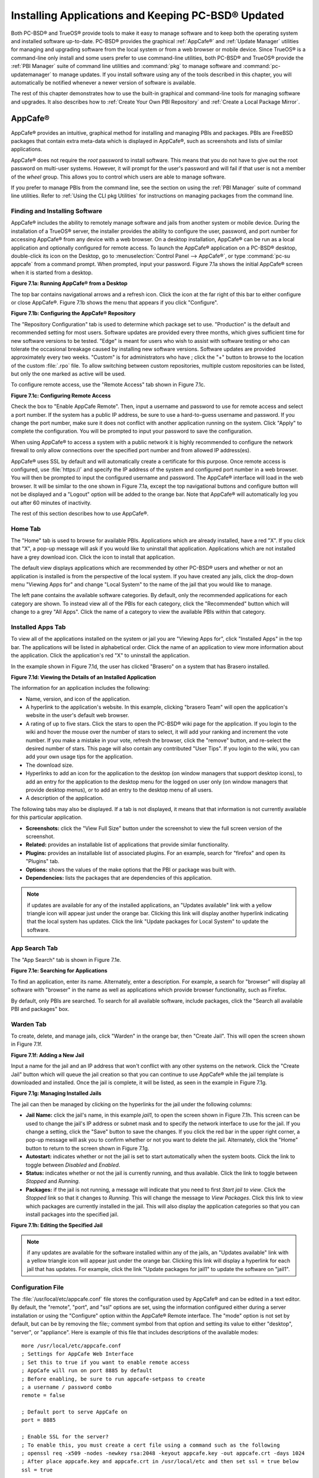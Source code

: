 .. index:: software
.. _Installing Applications and Keeping PC-BSD® Updated:

Installing Applications and Keeping PC-BSD® Updated
****************************************************

Both PC-BSD® and TrueOS® provide tools to make it easy to manage software and to keep both the operating system and installed software up-to-date. PC-BSD®
provides the graphical :ref:`AppCafe®` and :ref:`Update Manager` utilities for managing and upgrading software from the local system or from a web browser or
mobile device. Since TrueOS® is a command-line only install and some users prefer to use command-line utilities, both PC-BSD® and TrueOS® provide the
:ref:`PBI Manager` suite of command line utilities and :command:`pkg` to manage software and :command:`pc-updatemanager` to manage updates. If you install
software using any of the tools described in this chapter, you will automatically be notified whenever a newer version of software is available.

The rest of this chapter demonstrates how to use the built-in graphical and command-line tools for managing software and upgrades. It also describes how to
:ref:`Create Your Own PBI Repository` and :ref:`Create a Local Package Mirror`.

.. index:: software
.. _AppCafe®:

AppCafe®
=========

AppCafe® provides an intuitive, graphical method for installing and managing PBIs and packages. PBIs are FreeBSD packages that contain extra meta-data which
is displayed in AppCafe®, such as screenshots and lists of similar applications.

AppCafe® does not require the *root* password to install software. This means that you do not have to give out the root password on multi-user systems.
However, it will prompt for the user's password and will fail if that user is not a member of the *wheel* group. This allows you to control which users are
able to manage software. 

If you prefer to manage PBIs from the command line, see the section on using the :ref:`PBI Manager` suite of command line utilities. Refer to
:ref:`Using the CLI pkg Utilities` for instructions on managing packages from the command line.

.. index:: software
.. _Finding and Installing Software:

Finding and Installing Software 
--------------------------------

AppCafe® includes the ability to remotely manage software and jails from another system or mobile device. During the installation
of a TrueOS® server, the installer provides the ability to configure the user, password, and port number for accessing AppCafe® from any device with
a web browser. On a desktop installation, AppCafe® can be run as a local application and optionally configured for remote access. To launch the
AppCafe® application on a PC-BSD® desktop, double-click its icon on the Desktop, go to :menuselection:`Control Panel --> AppCafe®`, or type 
:command:`pc-su appcafe` from a command prompt. When prompted, input your password. Figure 7.1a shows the initial AppCafe® screen when it is started from
a desktop.

**Figure 7.1a: Running AppCafe® from a Desktop**

.. image:: images/remote1.png

The top bar contains navigational arrows and a refresh icon. Click the icon at the far right of this bar to either configure or close AppCafe®. Figure
7.1b shows the menu that appears if you click "Configure". 

**Figure 7.1b: Configuring the AppCafe® Repository**

.. image:: images/remote2.png

The "Repository Configuration" tab is used to determine which package set to use. "Production" is the default and recommended setting for most users. Software
updates are provided every three months, which gives sufficient time for new software versions to be tested. "Edge" is meant for users who wish to assist with
software testing or who can tolerate the occasional breakage caused by installing new software versions. Software updates are provided approximately every two
weeks. "Custom" is for administrators who have ; click the "+" button to browse to the location of the custom :file:`.rpo` file. To allow switching between custom
repositories, multiple custom repositories can be listed, but only the one marked as active will be used.

To configure remote access, use the "Remote Access" tab shown in Figure 7.1c. 

**Figure 7.1c: Configuring Remote Access**

.. image:: images/remote3.png

Check the box to "Enable AppCafe Remote". Then, input a username and password to use for remote access and select a port number. If the system has a public IP
address, be sure to use a hard-to-guess username and password. If you change the port number, make sure it does not conflict with another application running
on the system. Click "Apply" to complete the configuration. You will be prompted to input your password to save the configuration.

When using AppCafe® to access a system with a public network it is highly recommended to configure the network firewall to only allow connections over
the specified port number and from allowed IP address(es).

AppCafe® uses SSL by default and will automatically create a certificate for this purpose. Once remote access is configured, use :file:`https://` and
specify the IP address of the system and configured port number in a web browser. You will then be prompted to input the configured username and password. The
AppCafe® interface will load in the web browser. It will be similar to the one shown in Figure 7.1a, except the top navigational buttons and configure
button will not be displayed and a "Logout" option will be added to the orange bar. Note that AppCafe® will automatically log you out after 60
minutes of inactivity.

The rest of this section describes how to use AppCafe®.

.. index:: AppCafe®
.. _Home Tab:

Home Tab
--------

The "Home" tab is used to browse for available PBIs. Applications which are already installed, have a red "X". If you click that "X", a pop-up message will
ask if you would like to uninstall that application. Applications which are not installed have a grey download icon. Click the icon to install that
application.

The default view displays applications which are recommended by other PC-BSD® users and whether or not an application is installed is from the perspective of
the local system. If you have created any jails, click the drop-down menu "Viewing Apps for" and change "Local System" to the name of the jail that you would
like to manage.

The left pane contains the available software categories. By default, only the recommended applications for each category are shown. To instead view all of
the PBIs for each category, click the "Recommended" button which will change to a grey "All Apps". Click the name of a category to view the available
PBIs within that category.

.. index:: AppCafe®
.. _Installed Apps Tab:

Installed Apps Tab
------------------

To view all of the applications installed on the system or jail you are "Viewing Apps for", click "Installed Apps" in the top bar. The applications will be
listed in alphabetical order. Click the name of an application to view more information about the application. Click the application's red "X" to uninstall
the application.

In the example shown in Figure 7.1d, the user has clicked "Brasero" on a system that has Brasero installed.

**Figure 7.1d: Viewing the Details of an Installed Application**

.. image:: images/remote4.png

The information for an application includes the following: 

* Name, version, and icon of the application.

* A hyperlink to the application's website. In this example, clicking "brasero Team" will open the application's website in the user's default web browser.

* A rating of up to five stars. Click the stars to open the PC-BSD® wiki page for the application. If you login to the wiki and hover the mouse over the
  number of stars to select, it will add your ranking and increment the vote number. If you make a mistake in your vote, refresh the browser, click the
  "remove" button, and re-select the desired number of stars. This page will also contain any contributed "User Tips". If you login to the wiki, you can add
  your own usage tips for the application.

* The download size.

* Hyperlinks to add an icon for the application to the desktop (on window managers that support desktop icons), to add an entry for the application to the
  desktop menu for the logged on user only (on window managers that provide desktop menus), or to add an entry to the desktop menu of all users.

* A description of the application.

The following tabs may also be displayed. If a tab is not displayed, it means that that information is not currently available for this particular application.

- **Screenshots:** click the "View Full Size" button under the screenshot to view the full screen version of the screenshot.

- **Related:** provides an installable list of applications that provide similar functionality.

- **Plugins:** provides an installable list of associated plugins. For an example, search for "firefox" and open its "Plugins" tab.

- **Options:** shows the values of the make options that the PBI or package was built with.

- **Dependencies:** lists the packages that are dependencies of this application.

.. note:: if updates are available for any of the installed applications, an "Updates available" link with a yellow triangle icon will appear just under the
   orange bar. Clicking this link will display another hyperlink indicating that the local system has updates. Click the link "Update packages for Local
   System" to update the software.

.. index:: AppCafe®
.. _App Search Tab:

App Search Tab
--------------

The "App Search" tab is shown in Figure 7.1e. 

**Figure 7.1e: Searching for Applications**

.. image:: images/remote5.png

To find an application, enter its name. Alternately, enter a description. For example, a search for "browser" will display all software with "browser" in the
name as well as applications which provide browser functionality, such as Firefox. 

By default, only PBIs are searched. To search for all available software, include packages, click the "Search all available PBI and packages" box.

.. index:: AppCafe®
.. _Warden Tab:

Warden Tab
----------

To create, delete, and manage jails, click "Warden" in the orange bar, then "Create Jail". This will open the screen shown in Figure 7.1f.

**Figure 7.1f: Adding a New Jail**

.. image:: images/remote6.png

Input a name for the jail and an IP address that won't conflict with any other systems on the network. Click the "Create Jail" button which will queue the
jail creation so that you can continue to use AppCafe® while the jail template is downloaded and installed. Once the jail is complete, it will be
listed, as seen in the example in Figure 7.1g. 

**Figure 7.1g: Managing Installed Jails**

.. image:: images/remote7.png

The jail can then be managed by clicking on the hyperlinks for the jail under the following columns: 

- **Jail Name:** click the jail's name, in this example *jail1*, to open the screen shown in Figure 7.1h. This screen can be used to change the jail's IP
  address or subnet mask and to specify the network interface to use for the jail. If you change a setting, click the "Save" button to save the changes. If
  you click the red bar in the upper right corner, a pop-up message will ask you to confirm whether or not you want to delete the jail. Alternately, click the
  "Home" button to return to the screen shown in Figure 7.1g. 

- **Autostart:** indicates whether or not the jail is set to start automatically when the system boots. Click the link to toggle between *Disabled* and
  *Enabled*.

- **Status:** indicates whether or not the jail is currently running, and thus available. Click the link to toggle between *Stopped* and *Running*.

- **Packages:** if the jail is not running, a message will indicate that you need to first *Start jail to view*. Click the *Stopped* link so that it changes
  to *Running*. This will change the message to *View Packages*. Click this link to view which packages are currently installed in the jail. This will also
  display the application categories so that you can install packages into the specified jail.

**Figure 7.1h: Editing the Specified Jail**

.. image:: images/remote8.png

.. note:: if any updates are available for the software installed within any of the jails, an "Updates available" link with a yellow triangle icon will appear
   just under the orange bar. Clicking this link will display a hyperlink for each jail that has updates. For example, click the link "Update packages for
   jail1" to update the software on "jail1". 

.. index:: AppCafe®
.. _Configuration File:

Configuration File
------------------

The :file:`/usr/local/etc/appcafe.conf` file stores the configuration used by AppCafe® and can be edited in a text editor. By default, the "remote",
"port", and "ssl" options are set, using the information configured either during a server installation or using the "Configure" option within the AppCafe®
Remote interface. The "mode" option is not set by default, but can be by removing the file:`;` comment symbol from that option and setting its value to either
"desktop", "server", or "appliance". Here is example of this file that includes descriptions of the available modes::

 more /usr/local/etc/appcafe.conf
 ; Settings for AppCafe Web Interface
 ; Set this to true if you want to enable remote access
 ; AppCafe will run on port 8885 by default
 ; Before enabling, be sure to run appcafe-setpass to create
 ; a username / password combo
 remote = false

 ; Default port to serve AppCafe on
 port = 8885

 ; Enable SSL for the server?
 ; To enable this, you must create a cert file using a command such as the following
 ; openssl req -x509 -nodes -newkey rsa:2048 -keyout appcafe.key -out appcafe.crt -days 1024
 ; After place appcafe.key and appcafe.crt in /usr/local/etc and then set ssl = true below
 ssl = true

 ; Set the mode to run AppCafe in (default will pick between server/desktop if X is installed)
 ; desktop = Full access to local system packages and jails
 ; server = Full access to local system packages and jails, no Xorg packages listed
 ; appliance = Restricted mode to only allow operations on jails
 ; mode = desktop

Since "appliance" mode restricts the application to jails only, the first time AppCafe® is run in appliance mode, it will go straight to a welcome
page offering to create a jail to get started.


.. index:: pkg
.. _Using the CLI pkg Utilities:

Using the CLI pkg Utilities
===========================

For managing packages from the command line, PC-BSD® uses :command:`pkg`, the next generation package management system for FreeBSD. To manage PBIs from the
command line, refer to :ref:`PBI Manager`. If you are used to using the traditional FreeBSD package system, take note that the commands used to install and
manage software differ slightly. For example, instead of using :command:`pkg_add` to install a package from a remote repository, use :command:`pkg install` or
:command:`pc-pkg install` (notice there is now a space instead of an underscore).

The `FreeBSD Handbook <http://www.freebsd.org/doc//books/handbook/pkgng-intro.html>`_ provides an introduction to using :command:`pkg`. Section 5.4.1 is not
needed on a PC-BSD® or TrueOS® system as the operating system installation does this for you. The various :command:`pkg` commands have associated man pages.
Type :command:`man pkg` for an overview of general usage; the names of the associated man pages will be found towards the bottom of this man page. Once you
know the name of a command, you can also use the built-in help system to get more information about that command. For example, to learn more about
:command:`pkg install`, type :command:`pkg help install`.

.. index:: updates
.. _Update Manager:

Update Manager
==============

Update Manager provides a graphical interface for keeping the PC-BSD® operating system and its installed applications up-to-date. This utility can be started
from :ref:`Control Panel` or by typing :command:`pc-updategui`. It can also be accessed from its icon in the system tray, if you are logged into a desktop
that provides a system tray.

The status of the icon lets you determine at a glance if any of your installed applications are out-of-date, if a system update is available, or if a new
version of the operating system is available. The possible statuses are as follows:

.. image:: images/update1.png 

Your system is up-to-date.

.. image:: images/update2.png 

The system is currently checking for updates and patches.

.. image:: images/update3.png 

Your operating system is out-of-date and system update(s) or patch(es) are available.

.. image:: images/update4.png 

Newer versions of installed applications are available.

.. image:: images/update5.png 

The system was unable to check for updates, meaning you should check your Internet connection.

.. image:: images/update6.png

The system is currently updating.

.. image:: images/update7.png 

The system needs to restart in order for the newly installed update to take effect.

If you right-click the icon, you will see the menu shown in Figure 7.3a. As seen in the menu, Update Manager will automatically track updates to software
installed using either the graphical or command line equivalents of :ref:`AppCafe®` and :ref:`Warden®`.

**Figure 7.3a: Right-click Menu for Update Manager** 

.. image:: images/update8.png

By default, updates are checked every 24 hours or 20 minutes after booting the system. However, the system won't check for updates more than once per day
should you reboot multiple times within a day. You can check for updates now by selecting "Check for Updates". To disable the update check when the system
boots, uncheck the "Run at Startup" box. To disable the pop-up message over the icon when an update becomes available, uncheck the "Display Notifications"
box. To also be notified when updates are available to running jails, check the "Check Jails" box. To remove Update Manager from the system tray, click
"Quit". You can put the icon back into the tray by typing :command:`pc-systemupdatertray &`.

.. index:: updates
.. _How PC-BSD® Updating Works:

How PC-BSD® Updating Works
---------------------------

The PC-BSD® update mechanism provides several safeguards to ensure that updating the operating system or its software is a low-risk operation. Beginning with
version 10.1.1, the following steps occur automatically during an update: 

* the update automatically creates a copy of the current operating system, known as a snapshot or boot environment, and mounts that snapshot in the
  background. All of the updates then occur in the snapshot. This means that you can safely continue to use your system while it is updating as no changes are
  being made to the operating system or any of the applications currently in use. Instead, all changes are being made to the mounted copy.

* once the update is complete, the new boot environment, or updated snapshot, is added as the first entry in the boot menu and activated so that the system
  will boot into it, unless you pause the boot menu and specify otherwise. A pop-up message, shown in Figure 7.3b, will indicate that a reboot is required.
  You can either finish what you are doing and reboot now into the upgraded snapshot, or ask the system to remind you again at a later time. To configure the
  time of the next warning, click the "Next Reminder" drop-down menu where you can select 1, 5, 12, or 24 hours, 30 minutes, or never (for this login
  session). Note that the system will not apply any more updates or allow you to start another manual update or install additional software using AppCafe®
  until you reboot.

* as the update is running, a log is written to :file:`/var/log/pc-updatemanager.log` and is then saved to :file:`/var/log/pc-updatemanager-auto.log` when the
  update is complete. This way you can see which software is being updated and if there are any updating errors. The logs can also be viewed in the "View Log"
  tab of the graphical Update Manager utility, shown in Figure 7.3c. 

* you no longer need to initiate updates manually. PC-BSD® now uses an automated updater that automatically checks for updates, no more than once per day, 20
  minutes after a reboot and then every 24 hours. You can configure what gets updated using the "Configure Automatic Updates" tab of Update Manager, shown in
  Figure 7.3d. Choices are "Security & Packages" (all updates), "Security" (only security patches and operating system updates), "Packages" (only installed
  software), or "Nothing" (disables automatic updating).

**Figure 7.3b: Managing the Reboot After Update**

.. image:: images/update9.png

**Figure 7.3c: Viewing the Update Log**

.. image:: images/update10.png

**Figure 7.3d: Configuring What to Update**

.. image:: images/update11.png

Updates can still be initiated manually using either a GUI or a command-line application. The rest of this section demonstrates how to manually update using
either the GUI or the command-line method.

.. index:: updates
.. _Manual Updates (GUI Method):

Manual Updates (GUI Method)
---------------------------

Beginning in version 10.1.1, the automatic updater will automatically keep your system up-to-date. You will know that an update has completed when the pop-up
menu, shown in Figure 7.3b, indicates that a reboot is needed to complete the update process. The automatic updater will only update what it has been
configured to update. If you would like to double-check or change what gets updated, start Update Manager, enter your password, and use the drop-down menu in
the "Configure Automatic Updates" screen shown in Figure 7.3d. 

Due to its schedule, the automatic updater will never check for new updates more than once in a 24 hour period. To manually check for updates, right-click the
Update Manager in system tray and click "Check for Updates". Alternatively, start Update Manager. If any updates are available, an "Updates Available" tab
will appear, as seen in the example in Figure 7.3e. If no updates are available, this tab will not appear.

**Figure 7.3e: System Updates are Available**

.. image:: images/update12.png

In this example, the system has been configured to automatically update "Security & Packages" and a security update is available. Click the "Start Updates"
button to manually start the update. When prompted, reboot so that the system can boot into the newly patched operating system.

Figure 7.3f shown an example of a system that has package updates available. The user has clicked the "View Package Updates" box to see which packages will be
upgraded.

**Figure 7.3f: Package Updates are Available**

.. image:: images/update13.png

.. note:: how often package updates are available depends upon the "Repository Settings" set in :menuselection:`AppCafe® --> Configure`. The default setting
   of "Production" will only provide package updates every 3 months whereas a setting of "Edge" will provide package updates as soon as a new version is
   available. If you need application stability, stay on "Production". If you can handle some application breakage in favor of having the latest software,
   change to "Edge". Also, if you select "Security" or "Nothing" in the "Configure Automatic Updates" tab of Update Manager, packages will only get updated
   with the next software release which happens every 3 months.

.. warning:: package updates will update **all** installed software, even if you have placed a lock on it in using :command:`pkg` or an older version of
   AppCafe®. If you prefer to lock certain applications against being updated, select "Security" or "Nothing" in the "Configure Automatic Updates" tab of
   Update Manager and manually update software as needed using :command:`pkg`. Note that updating the operating system will still update any locked
   applications.

.. index:: updates
.. _Manual Updates (CLI Method):

Manual Updates (CLI Method)
---------------------------

TrueOS® users, or those who prefer to use a command-line utility, can use :command:`pc-updatemanager` to manually apply updates. If you type
:command:`pc-updatemanager`, it will show its available options::

 pc-updatemanager
 /usr/local/bin/pc-updatemanager - Usage
 ----
 branches - List available system branches
 chbranch <tag> - Change to new system branch
 check - Check for system updates
 install <tag>,<tag2> - Install system updates
 pkgcheck - Check for updates to packages
 pkgupdate - Install packages updates 
 syncconf - Update PC-BSD pkgng configuration 
 confcheck - Check PC-BSD pkgng configuration
 -j <jail> - Operate on the jail specified

To determine if any system updates are available, type the following command::

 sudo pc-updatemanager check
 Checking for FreeBSD updates... The following updates are available: 
 --------------------------------------------------------------------
 NAME: FreeBSD system update 
 TYPE: System Update 
 Install: "freebsd-update fetch && freebsd-update install" 
 NAME: Remove fdescfs 
 TYPE: PATCH 
 TAG: fdesc-rollback-02132014 
 DETAILS: http://trac.pcbsd.org/wiki/patch-20140211-fdesc 
 DATE: 02-13-2014 
 SIZE: 1Mb 

 To install: "pc-updatemanager install fdesc-rollback-02132014" 
 NAME: PKG conflict detection bug fixes 
 TYPE: PATCH 
 TAG: pkgng-conflict-03122014 
 DETAILS: http://trac.pcbsd.org/wiki/patch-20140312-updater 
 DATE: 03-12-2014 
 SIZE: 1Mb 
 To install: "pc-updatemanager install pkgng-conflict-03122014"

If any updates are available, follow the instructions to install each update. For example, this will apply the "Remove fdescfs" patch::

 sudo pc-updatemanager install fdesc-rollback-02132014
 DOWNLOADING: fdesc-rollback-02132014 /usr/local/tmp/patch-fdesc-rollback-02132014.t100% of 312 B 14 kBps 00m00s 
 DOWNLOADFINISHED: fdesc-rollback-02132014 
 Creating new boot-environment... 
 GRUB configuration updated successfully 
 Created successfully 
 Pruning old boot-environments... 
 TOTALSTEPS: 3 
 SETSTEPS: 1 
 umount: /dev/fd: not a file system root directory 
 SETSTEPS: 3 
 INSTALLFINISHED: fdesc-rollback-02132014 

If no system updates are available, the **check** command will indicate "Your system is up to date!". 

To determine if package updates are available, use this command::

 sudo pc-updatemanager pkgcheck
 Updating repository catalogue
 Upgrades have been requested for the following 253 packages:
 <list of packages snipped>
 The upgrade will require 70 MB more space
 439 MB to be downloaded
 To start the upgrade run "/usr/local/bin/pc-updatemanager pkgupdate"

In this example, newer versions are available for 253 packages. The list of package names was snipped from the sample output. If no updates were available,
the output would have instead said "All packages are up to date!". 

If updates are available, you can install them with this command::

 sudo pc-updatemanager pkgupdate
 Updating repository catalogue
 snip downloading and reinstalling output
 [253/253] Upgrading pcbsd-base from 1374071964 to 1378408836... done
 Extracting desktop overlay data...DONE

While the output has been snipped from this example, the update process will download the latest versions of the packages which need updating, displaying the
download progress for each file. Once the downloads are complete, it will display the reinstallation process for each file. The last step of the update
process is to extract the desktop (or server) overlay and then to return the prompt. After performing any updates, reboot the system.

.. index:: updates
.. _Upgrading from 9.x to 10.x:

Upgrading from 9.x to 10.x
--------------------------

PC-BSD® has switched to ZFS-only. This means that you can **not** upgrade a system that is either 32-bit or formatted with UFS. If the hardware supports
64-bit, you will need to backup your important data to another system or external drive and then perform a new installation. The new installation will perform
a format of the selected disk(s) with ZFS.

The boot loader and default ZFS layout has changed to support :ref:`Boot Manager` and ZFS snapshot management with :ref:`Life Preserver`. For this reason, 9.x
users should backup their important data to another system or external drive and then perform a new installation which will create the required ZFS layout.

.. index:: updates
.. _Upgrading from 10.x to 10.1.2:

Upgrading from 10.x to 10.1.2
-----------------------------

Upgrading from any 10.x version to 10.1.2 is the same as applying any package update. This means that the update to 10.1.2 will either appear in Update
Manager as a package update, for both "Edge" and "Production" users, or in the listing of :command:`pc-updatemanager pkgcheck`.

.. note:: a fresh install, rather than an update, is required if you wish to take advantage of any of the following features: UEFI boot (on a current non-UEFI
   installation), disk encryption, or the
   `improved encryption key generation provided by GELIv7 <https://github.com/freebsd/freebsd/commit/38de8ef1dd0e468ff1e3ec1c431f465e270beba3>`_. This means
   that you will have to backup your data to an external drive or another system, perform the install, than restore your data from backup.

.. index:: software
.. _PBI Manager:

PBI Manager
===========

PBI Manager is a suite of command line utilities which can be used to install, remove, and manage PBIs.

This chapter provides an overview of the commands that are installed by PBI Manager. When using these commands, note that single character options can not be
stacked. As an example, you must type :command:`pbi_add -i -v` as :command:`pbi_add -iv` will fail with a syntax error.

.. index:: PBI Manager
.. _pbi:

pbi
---

The :command:`pbi` meta-command can be used to install, uninstall, and get information about PBIs. Unlike the other :command:`pbi_` commands, it uses a space
instead of an underscore. For example, :command:`pbi add` is equivalent to :command:`pbi_add` and either command can be used to install a PBI.

This meta-command expects to be given a sub-command, and then a suitable option for that sub-command. To see the available options for a sub-command, use the
built-in help system. For example, to see the available options for the **add** sub-command, type :command:`pkg help add`.
Table 7.4a summarizes the available sub-commands.

**Table 7.4a: pbi Sub-Commands**

+------------------+--------------------------------------------------------------------------------+
| Sub-Command      | Description                                                                    |
+==================+================================================================================+
| **add**          | installs the specified PBI                                                     |
+------------------+--------------------------------------------------------------------------------+
| **delete**       | uninstalls the specified PBI                                                   |
+------------------+--------------------------------------------------------------------------------+
| **help**         | shows the options for the specified sub-command                                |
+------------------+--------------------------------------------------------------------------------+
| **icon**         | adds or deletes the PBI's desktop icon, menu icon, or MIME registration        |
+------------------+--------------------------------------------------------------------------------+
| **info**         | shows all available PBIs or lists the packages installed into a specified jail |
+------------------+--------------------------------------------------------------------------------+
| **install**      | equivalent to **add**                                                          |
+------------------+--------------------------------------------------------------------------------+

The :command:`pbi_` commands support several environment variables which can be stored in the ASCII text configuration file, :file:`/usr/local/etc/pbi.conf`.
These proxy variables are only needed if the system uses a proxy server to access the Internet. Table 7.4b lists the supported variables.

**Table 7.4b: pbi.conf Variables**

+----------------+--------------------------------------------------+
| Variable       | Description                                      |
+================+==================================================+
| PBI_PROXYURL   | proxy server IP address                          |
+----------------+--------------------------------------------------+
| PBI_PROXYPORT  | proxy server port number                         |
+----------------+--------------------------------------------------+
| PBI_PROXYTYPE  | can be HTTP or SOCKS5                            |
+----------------+--------------------------------------------------+
| PBI_PROXYUSER  | username used to authenticate with proxy server  |
+----------------+--------------------------------------------------+
| PBI_PROXYPASS  | password used to authenticate with proxy server  |
+----------------+--------------------------------------------------+

.. index:: PBI Manager
.. _pbi add:

pbi_add
-------

The :command:`pbi_add` command is used to install a specified PBI. Table 7.4c summarizes the available options.

**Table 7.4c: pbi_add Options**

+------------------------+-----------------------------------------------------------------------------------------------------------------------------------+
| Switch                 | Description                                                                                                                       |
+========================+===================================================================================================================================+
| **-f**                 | force installation, overwriting an already installed copy of the application                                                      |
+------------------------+-----------------------------------------------------------------------------------------------------------------------------------+
| **-i**                 | display information about specified PBI; if combined with **-v**, will display all of the files that will be installed with the   |
|                        | PBI                                                                                                                               |
+------------------------+-----------------------------------------------------------------------------------------------------------------------------------+
| **-j <jailname>**      | installs the PBI into the specified jail                                                                                          |
+------------------------+-----------------------------------------------------------------------------------------------------------------------------------+
| **-J**                 | used to create a new jail and install specified PBI into it                                                                       |
+------------------------+-----------------------------------------------------------------------------------------------------------------------------------+
| **-l**                 | display :file:`LICENSE` text for specified PBI                                                                                    |
+------------------------+-----------------------------------------------------------------------------------------------------------------------------------+
| **-v**                 | enable verbose output                                                                                                             |
+------------------------+-----------------------------------------------------------------------------------------------------------------------------------+
| **--licagree**         | if the PBI has a license, agree to it                                                                                             |
+------------------------+-----------------------------------------------------------------------------------------------------------------------------------+

The following example installs the alpine PBI. When prompted, input your password::

 sudo pbi_add alpine
 Password:
 Updating repository catalogue 
 Installing: alpine The following 2 packages will be installed: 
 Installing pico-alpine: 2.00_1
 Installing alpine: 2.00_4
 The installation will require 9 MB more space 
 2 MB to be downloaded 
 pico-alpine-2.00_1.txz 100% 314KB 313.9KB/s 313.9KB/s 00:01 
 alpine-2.00_4.txz 100% 1701KB 1.7MB/s 1.4MB/s 00:01 
 Checking integrity... done The following 2 packages will be installed: 
 Installing pico-alpine: 2.00_1
 Installing alpine: 2.00_4
 The installation will require 9 MB more space 
 0 B to be downloaded 
 Checking integrity... done 
 [1/2] Installing pico-alpine-2.00_1... done 
 [2/2] Installing alpine-2.00_4... done 
 **************************************************************** 
 *** To use GnuPG with Alpine, take a look at the mail/pine-pgp-filters port *** 
 **************************************************************** 

.. index:: PBI Manager
.. _pbi delete:

pbi_delete 
-----------

The :command:`pbi_delete` command removes an installed PBI from the system. Table 7.4d summarizes its one available option: 

**Table 7.4d: pbi_delete Options**

+---------------+---------------------------------------------------------------------------------+
| Switch        | Description                                                                     |
+===============+=================================================================================+
| **-f**        | force the removal of the application, even if other applications depend upon it |
+---------------+---------------------------------------------------------------------------------+
| **-j <jail>** | deletes the application from the specified jail                                 |
+---------------+---------------------------------------------------------------------------------+
| **-v**        | enable verbose output                                                           |
+---------------+---------------------------------------------------------------------------------+

The following example uninstalls the previously installed alpine PBI::

 sudo pbi_delete alpine
 Password: 
 Updating repository catalogue 
 Deinstallation has been requested for the following 1 packages: 
 alpine-2.00_4
 The deinstallation will free 8 MB 
 [1/1] Deleting alpine-2.00_4... done 
 Deinstallation has been requested for the following 2 packages: 
 openjpeg-2.1.0
 pico-alpine-2.00_1
 The deinstallation will free 2 MB 
 [1/2] Deleting openjpeg-2.1.0... done 
 [2/2] Deleting pico-alpine-2.00_1... done

.. index:: PBI Manager
.. _pbi icon:

pbi_icon
--------

The :command:`pbi_icon` command provides a number of options for adding desktop icons, menu entries, and MIME data for an installed PBI. Not all PBIs will
contain desktop/menu/MIME data. Additionally, the window manager must be `XDG <http://en.wikipedia.org/wiki/Xdg>`_-compliant to understand a PBI's icon and
MIME settings. Table 7.4e summarizes this command's options: 

**Table 7.4e: pbi_icon Options**

+-------------------+-------------------------------------------------------+
| Switch            | Description                                           |
+===================+=======================================================+
| **add-desktop**   | installs desktop icon; should be run as regular user  |
+-------------------+-------------------------------------------------------+
| **add-mime**      | installs mime information; should be run as root      |
+-------------------+-------------------------------------------------------+
| **add-menu**      | installs menu icons; should be run as root            |
+-------------------+-------------------------------------------------------+
| **del-desktop**   | removes desktop icon; should be run as regular user   |
+-------------------+-------------------------------------------------------+
| **del-menu**      | removes menu icons; should be run as root             |
+-------------------+-------------------------------------------------------+
| **del-mime**      | removes mime information; should be run as root       |
+-------------------+-------------------------------------------------------+

.. index:: PBI Manager
.. _pbi info:

pbi_info 
---------

The :command:`pbi_info` command is used to determine which PBIs are currently installed. Table 7.4f summarizes the available options.

**Table 7.4f: pbi_info Options**

+------------------------+------------------------------------------------------------------------------------------+
| Switch                 | Description                                                                              |
+========================+==========================================================================================+
| **-a**                 | list all PBIs installed on the system; same as running **pbi_info** without an argument  |
+------------------------+------------------------------------------------------------------------------------------+
| **-j <jailname>**      | list PBIs installed in the specified jail                                                |
+------------------------+------------------------------------------------------------------------------------------+
| **-v**                 | includes verbose information about each PBI                                              |
+------------------------+------------------------------------------------------------------------------------------+

.. index:: PBI Manager
.. _pbi_makeindex:

pbi_makeindex
-------------

This command is used to make the INDEX for a custom PBI repository which can then be used in :ref:`AppCafe®`. Refer to
:ref:`Create Your Own PBI Repository` for instructions on how to create a custom repository.

.. index:: PBI Manager
.. _pbi updateindex:

pbi_updateindex
---------------

To check for a newer version of the PC-BSD® :file:`PBI-INDEX.txz` file, type :command:`sudo pbi_updateindex` and input your password when prompted. If a
newer version is available, this command fetches and extracts it so that the system has the most recent list of available PBIs.

.. index:: software
.. _Create Your Own PBI Repository:

Create Your Own PBI Repository
==============================

By default, AppCafe® displays the PBIs which are available from the official PC-BSD® repository. It also supports custom repositories. This section describes the steps to
create a custom repository.

The :file:`INDEX` of a PBI repository must be digitally signed for security and identification purposes. In order to sign the :file:`INDEX`, first create an
OpenSSL key pair using the following commands::

 openssl genrsa -out privkey.pem 4096
 Generating RSA private key, 4096 bit long modulus
 ..................++
 .............................................................................++
 e is 65537 (0x10001)

 openssl rsa -in privkey.pem -pubout > pub.key
 writing RSA key

These commands will create the files :file:`privkey.pem` and :file:`pub.key`.

To create the customized PBI modules, follow the instructions in :ref:`Bulk Module Creator`. If the repository directory is :file:`~/myrepo/`, make sure that
all of the custom modules are listed as subdirectories of that directory.

Next, configure a FTP, HTTP, or HTTPS server to host the directory containing the custom PBI modules. The server can be a public URL on the Internet or a
private LAN server, as long as it is accessible to your target audience. Ensure that this directory is browsable by an FTP client or web browser from a client
system **before** moving on to the next step.

To generate the signed :file:`INDEX`, :command:`cd` to the directory containing the PBI modules and run :command:`pbi_makeindex`, specifying the path to the
private key. In this example, the PBI modules are located in :file:`~/myrepo` and the key is located in the user's home directory (:file:`~`). Be patient as
it will take a few minutes to generate the :file:`INDEX` and return the command prompt.
::

 cd ~/myrepo

 fetch https://github.com/pcbsd/pcbsd/raw/master/pbi-modules/PBI-categories

 pbi_makeindex ../privkey.pem
 Building PBI-INDEX... This may take a few moments...
 Fetching PBI ratings file...
 /tmp/.PBI.19956/.ratings 100% of 71 kB 134 kBps 00m00s
 Adding additional package information to PBI-INDEX...
 Compressing PBI-INDEX...

This will create the files :file:`PBI-INDEX.txz` and :file:`PBI-INDEX.txz.sha1`.

.. index:: software
.. _Import the Repository:

Finally, to configure  to use the custom repository, go to :menuselection:`Configure --> Repository Settings`. Click "Custom" in the screen shown in Figure 7.5a, then
the "+" button. Input the URL to the repository and click "OK". 

**Figure 7.5a: Add the Custom Repository to AppCafe®**

.. image:: images/repo1.png

It will take a few minutes for AppCafe® to read in the :file:`INDEX` for the custom repository.

.. index:: software
.. _Create a Local Package Mirror:

Create a Local Package Mirror
=============================

The official PC-BSD® package repository is hosted ad a `ScaleEngine <http://www.scaleengine.com/>`_ CDN (Content Delivery Network). It provides
the ability to :command:`rsync` your own copy of the package repository, which means you can have a locally hosted, complete package repository
available for your own clients.

To create a local package mirror, first setup a directory which is served over HTTP. The web server can be a public URL on the Internet or a
private web server, as long as it is accessible to your target audience. Ensure that this directory is browsable by a web browser from a client
system **before** moving on to the next step.

Once you have the HTTP directory ready for serving, use the following commands to sync with the official package repository::

 rsync -van --delete-delay --delay-updates pcbsd-rsync.scaleengine.net::pkg /my/path/to/httpd/directory/pkg

The complete package repository may be well over 200GB in size. If you do not need the entire repository, you can instead sync the specific version of PC-BSD®
packages to pull as shown in these examples::

 rsync -van --delete-delay --delay-updates pcbsd-rsync.scaleengine.net::pkg/10.0-RELEASE /my/path/to/httpd/directory/pkg

 rsync -van --delete-delay --delay-updates pcbsd-rsync.scaleengine.net::pkg/11.0-CURRENTMAR2015 /my/path/to/httpd/directory/pkg

Note that for major RELEASES, you will pull the *.0* version for the entire branch. In other words, both the 10.1 and 10.2 minor releases use the
*10.0-RELEASE* package directory.

Once the repository is downloaded, configure each client by editing their :file:`/usr/local/etc/pcbsd.conf` file with the following::

 PACKAGE_SET: CUSTOM
 PACKAGE_URL: http://<myhost>/pkg/%VERSION%/edge/%ARCH%

After editing each client's file, run :command:`pc-updatemanager syncconf` on the client to apply the
changes. Configured clients will now use your local mirror whenever they use :command:`pkg` or AppCafe®.